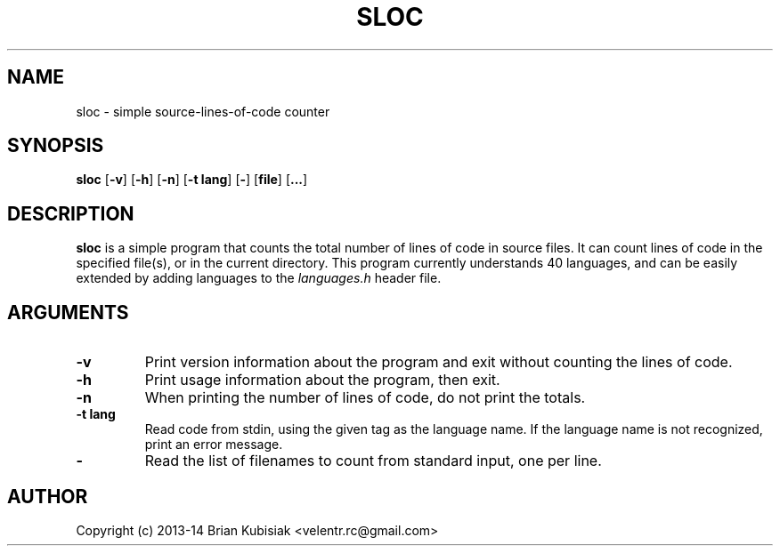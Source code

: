 .\" Process this file with
.\" groff -man -Tascii sloc.1
.\"
.TH SLOC 1 "sloc-1.1" "" "General Commands Manual"
.SH NAME
sloc \- simple source-lines-of-code counter
.SH SYNOPSIS
.B sloc
.RB [ \-v ]
.RB [ \-h ]
.RB [ \-n ]
.RB [ \-t
.BR lang ]
.RB [ \- ]
.RB [ file ]
.RB [ ... ]
.SH DESCRIPTION
.B sloc
is a simple program that counts the total number of lines of code in source
files. It can count lines of code in the specified file(s), or in the current
directory. This program currently understands 40 languages, and can be
easily extended by adding languages to the
.I languages.h
header file.
.SH ARGUMENTS
.TP
.B \-v
Print version information about the program and exit without counting the
lines of code.
.TP
.B \-h
Print usage information about the program, then exit.
.TP
.B \-n
When printing the number of lines of code, do not print the totals.
.TP
.B \-t lang
Read code from stdin, using the given tag as the language name. If the
language name is not recognized, print an error message.
.TP
.B \-
Read the list of filenames to count from standard input, one per line.
.SH AUTHOR
Copyright (c) 2013-14 Brian Kubisiak <velentr.rc@gmail.com>
